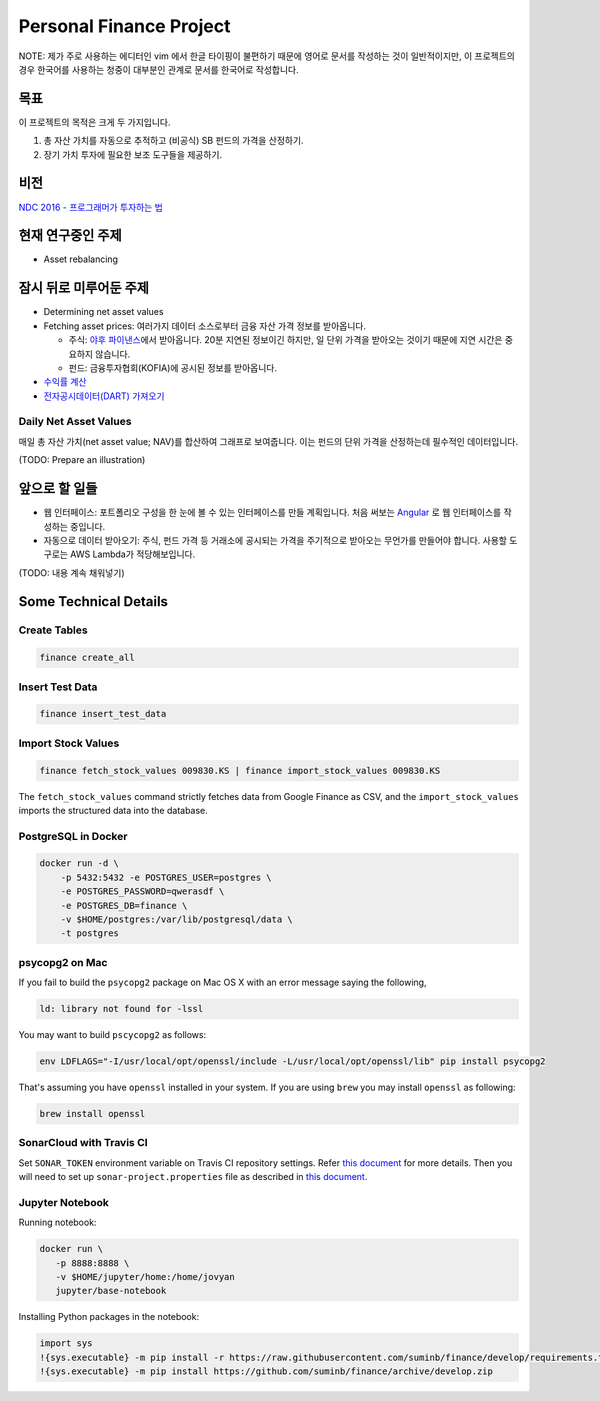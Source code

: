 Personal Finance Project
========================

.. image:: https://travis-ci.org/suminb/finance.svg?branch=develop
   :target: https://travis-ci.org/suminb/finance

.. image:: https://coveralls.io/repos/github/suminb/finance/badge.svg?branch=develop
   :target: https://coveralls.io/github/suminb/finance?branch=develop

.. image:: https://sonarcloud.io/api/project_badges/measure?project=finance&metric=alert_status
   :target: https://sonarcloud.io/dashboard?id=finance

NOTE: 제가 주로 사용하는 에디터인 vim 에서 한글 타이핑이 불편하기 때문에 영어로
문서를 작성하는 것이 일반적이지만, 이 프로젝트의 경우 한국어를 사용하는 청중이
대부분인 관계로 문서를 한국어로 작성합니다.

.. figure:: https://github.com/suminb/finance/raw/develop/moving_average.png
    :align: center
    :alt: Moving Average

목표
----
이 프로젝트의 목적은 크게 두 가지입니다.

#. 총 자산 가치를 자동으로 추적하고 (비공식) SB 펀드의 가격을 산정하기.
#. 장기 가치 투자에 필요한 보조 도구들을 제공하기.


비전
----
`NDC 2016 - 프로그래머가 투자하는 법 <http://www.slideshare.net/suminb/how-programmers-invest>`_

현재 연구중인 주제
------------------
- Asset rebalancing

잠시 뒤로 미루어둔 주제
-----------------------
- Determining net asset values
- Fetching asset prices: 여러가지 데이터 소스로부터 금융 자산 가격 정보를 받아옵니다.

  - 주식: `야후 파이낸스 <http://finance.yahoo.com>`_\ 에서 받아옵니다. 20분 지연된 정보이긴 하지만, 일 단위 가격을 받아오는 것이기 때문에 지연 시간은 중요하지 않습니다.
  - 펀드: 금융투자협회(KOFIA)에 공시된 정보를 받아옵니다.

- `수익률 계산 <https://github.com/suminb/finance/wiki/%EC%88%98%EC%9D%B5%EB%A5%A0-%EA%B3%84%EC%82%B0>`_
- `전자공시데이터(DART) 가져오기 <https://github.com/suminb/finance/issues/1>`_

Daily Net Asset Values
**********************

매일 총 자산 가치(net asset value; NAV)를 합산하여 그래프로 보여줍니다. 이는
펀드의 단위 가격을 산정하는데 필수적인 데이터입니다.

(TODO: Prepare an illustration)


앞으로 할 일들
--------------
- 웹 인터페이스: 포트폴리오 구성을 한 눈에 볼 수 있는 인터페이스를 만들 계획입니다. 처음 써보는 `Angular <https://angular.io/docs/ts/latest/>`_ 로 웹 인터페이스를 작성하는 중입니다.
- 자동으로 데이터 받아오기: 주식, 펀드 가격 등 거래소에 공시되는 가격을 주기적으로 받아오는 무언가를 만들어야 합니다. 사용할 도구로는 AWS Lambda가 적당해보입니다.

(TODO: 내용 계속 채워넣기)

Some Technical Details
----------------------

Create Tables
*************

.. code::

   finance create_all

Insert Test Data
****************

.. code::

   finance insert_test_data

Import Stock Values
*******************

.. code::

   finance fetch_stock_values 009830.KS | finance import_stock_values 009830.KS

The ``fetch_stock_values`` command strictly fetches data from Google Finance
as CSV, and the ``import_stock_values`` imports the structured data into the
database.

PostgreSQL in Docker
********************

.. code::

    docker run -d \
        -p 5432:5432 -e POSTGRES_USER=postgres \
        -e POSTGRES_PASSWORD=qwerasdf \
        -e POSTGRES_DB=finance \
        -v $HOME/postgres:/var/lib/postgresql/data \
        -t postgres

psycopg2 on Mac
***************

If you fail to build the ``psycopg2`` package on Mac OS X with an error
message saying the following,

.. code::

    ld: library not found for -lssl

You may want to build ``pscycopg2`` as follows:

.. code::

    env LDFLAGS="-I/usr/local/opt/openssl/include -L/usr/local/opt/openssl/lib" pip install psycopg2

That's assuming you have ``openssl`` installed in your system. If you are
using ``brew`` you may install ``openssl`` as following:

.. code::

    brew install openssl

SonarCloud with Travis CI
*************************

Set ``SONAR_TOKEN`` environment variable on Travis CI repository settings.
Refer `this document <https://docs.travis-ci.com/user/sonarcloud/>`_ for more
details. Then you will need to set up ``sonar-project.properties`` file as
described in `this document
<https://docs.sonarqube.org/display/SCAN/Analyzing+with+SonarQube+Scanner>`_.

Jupyter Notebook
****************

Running notebook:

.. code::

   docker run \
      -p 8888:8888 \
      -v $HOME/jupyter/home:/home/jovyan
      jupyter/base-notebook

Installing Python packages in the notebook:

.. code::

   import sys
   !{sys.executable} -m pip install -r https://raw.githubusercontent.com/suminb/finance/develop/requirements.txt
   !{sys.executable} -m pip install https://github.com/suminb/finance/archive/develop.zip
